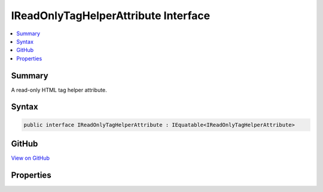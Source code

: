

IReadOnlyTagHelperAttribute Interface
=====================================



.. contents:: 
   :local:



Summary
-------

A read-only HTML tag helper attribute.











Syntax
------

.. code-block:: csharp

   public interface IReadOnlyTagHelperAttribute : IEquatable<IReadOnlyTagHelperAttribute>





GitHub
------

`View on GitHub <https://github.com/aspnet/apidocs/blob/master/aspnet/razor/src/Microsoft.AspNet.Razor.Runtime/TagHelpers/IReadOnlyTagHelperAttribute.cs>`_





.. dn:interface:: Microsoft.AspNet.Razor.TagHelpers.IReadOnlyTagHelperAttribute

Properties
----------

.. dn:interface:: Microsoft.AspNet.Razor.TagHelpers.IReadOnlyTagHelperAttribute
    :noindex:
    :hidden:

    
    .. dn:property:: Microsoft.AspNet.Razor.TagHelpers.IReadOnlyTagHelperAttribute.Minimized
    
        
    
        Gets an indication whether the attribute is minimized or not.
    
        
        :rtype: System.Boolean
    
        
        .. code-block:: csharp
    
           bool Minimized { get; }
    
    .. dn:property:: Microsoft.AspNet.Razor.TagHelpers.IReadOnlyTagHelperAttribute.Name
    
        
    
        Gets the name of the attribute.
    
        
        :rtype: System.String
    
        
        .. code-block:: csharp
    
           string Name { get; }
    
    .. dn:property:: Microsoft.AspNet.Razor.TagHelpers.IReadOnlyTagHelperAttribute.Value
    
        
    
        Gets the value of the attribute.
    
        
        :rtype: System.Object
    
        
        .. code-block:: csharp
    
           object Value { get; }
    

